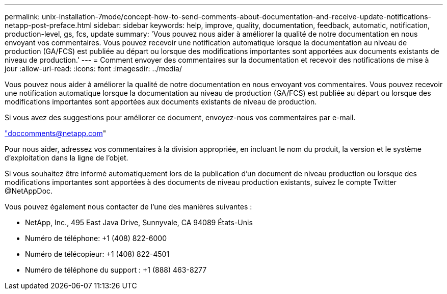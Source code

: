 ---
permalink: unix-installation-7mode/concept-how-to-send-comments-about-documentation-and-receive-update-notifications-netapp-post-preface.html 
sidebar: sidebar 
keywords: help, improve, quality, documentation, feedback, automatic, notification, production-level, gs, fcs, update 
summary: 'Vous pouvez nous aider à améliorer la qualité de notre documentation en nous envoyant vos commentaires. Vous pouvez recevoir une notification automatique lorsque la documentation au niveau de production (GA/FCS) est publiée au départ ou lorsque des modifications importantes sont apportées aux documents existants de niveau de production.' 
---
= Comment envoyer des commentaires sur la documentation et recevoir des notifications de mise à jour
:allow-uri-read: 
:icons: font
:imagesdir: ../media/


[role="lead"]
Vous pouvez nous aider à améliorer la qualité de notre documentation en nous envoyant vos commentaires. Vous pouvez recevoir une notification automatique lorsque la documentation au niveau de production (GA/FCS) est publiée au départ ou lorsque des modifications importantes sont apportées aux documents existants de niveau de production.

Si vous avez des suggestions pour améliorer ce document, envoyez-nous vos commentaires par e-mail.

link:mailto:doccomments@netapp.com["doccomments@netapp.com"]

Pour nous aider, adressez vos commentaires à la division appropriée, en incluant le nom du produit, la version et le système d'exploitation dans la ligne de l'objet.

Si vous souhaitez être informé automatiquement lors de la publication d'un document de niveau production ou lorsque des modifications importantes sont apportées à des documents de niveau production existants, suivez le compte Twitter @NetAppDoc.

Vous pouvez également nous contacter de l'une des manières suivantes :

* NetApp, Inc., 495 East Java Drive, Sunnyvale, CA 94089 États-Unis
* Numéro de téléphone: +1 (408) 822-6000
* Numéro de télécopieur: +1 (408) 822-4501
* Numéro de téléphone du support : +1 (888) 463-8277

